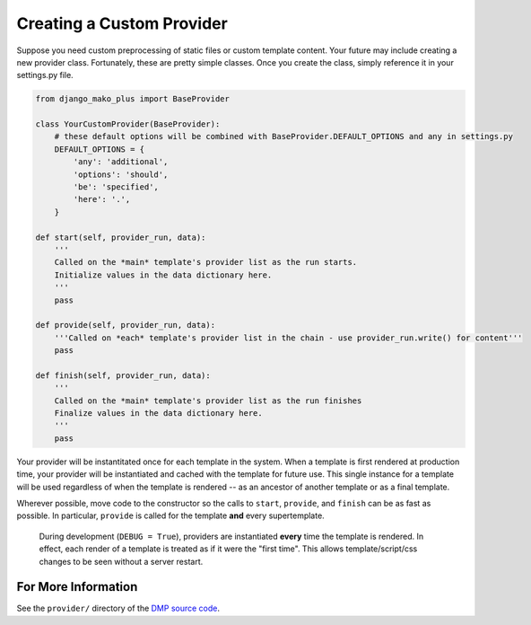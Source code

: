 Creating a Custom Provider
==============================

Suppose you need custom preprocessing of static files or custom template content.  Your future may include creating a new provider class. Fortunately, these are pretty simple classes. Once you create the class, simply reference it in your settings.py file.

.. code-block:: python

    from django_mako_plus import BaseProvider

    class YourCustomProvider(BaseProvider):
        # these default options will be combined with BaseProvider.DEFAULT_OPTIONS and any in settings.py
        DEFAULT_OPTIONS = {
            'any': 'additional',
            'options': 'should',
            'be': 'specified',
            'here': '.',
        }

    def start(self, provider_run, data):
        '''
        Called on the *main* template's provider list as the run starts.
        Initialize values in the data dictionary here.
        '''
        pass

    def provide(self, provider_run, data):
        '''Called on *each* template's provider list in the chain - use provider_run.write() for content'''
        pass

    def finish(self, provider_run, data):
        '''
        Called on the *main* template's provider list as the run finishes
        Finalize values in the data dictionary here.
        '''
        pass

Your provider will be instantitated once for each template in the system. When a template is first rendered at production time, your provider will be instantiated and cached with the template for future use.  This single instance for a template will be used regardless of when the template is rendered -- as an ancestor of another template or as a final template.

Wherever possible, move code to the constructor so the calls to ``start``, ``provide``, and ``finish`` can be as fast as possible.  In particular, ``provide`` is called for the template **and** every supertemplate.

    During development (``DEBUG = True``), providers are instantiated **every** time the template is rendered.  In effect, each render of a template is treated as if it were the "first time".  This allows template/script/css changes to be seen without a server restart.

For More Information
--------------------------

See the ``provider/`` directory of the `DMP source code <https://github.com/doconix/django-mako-plus>`_.
